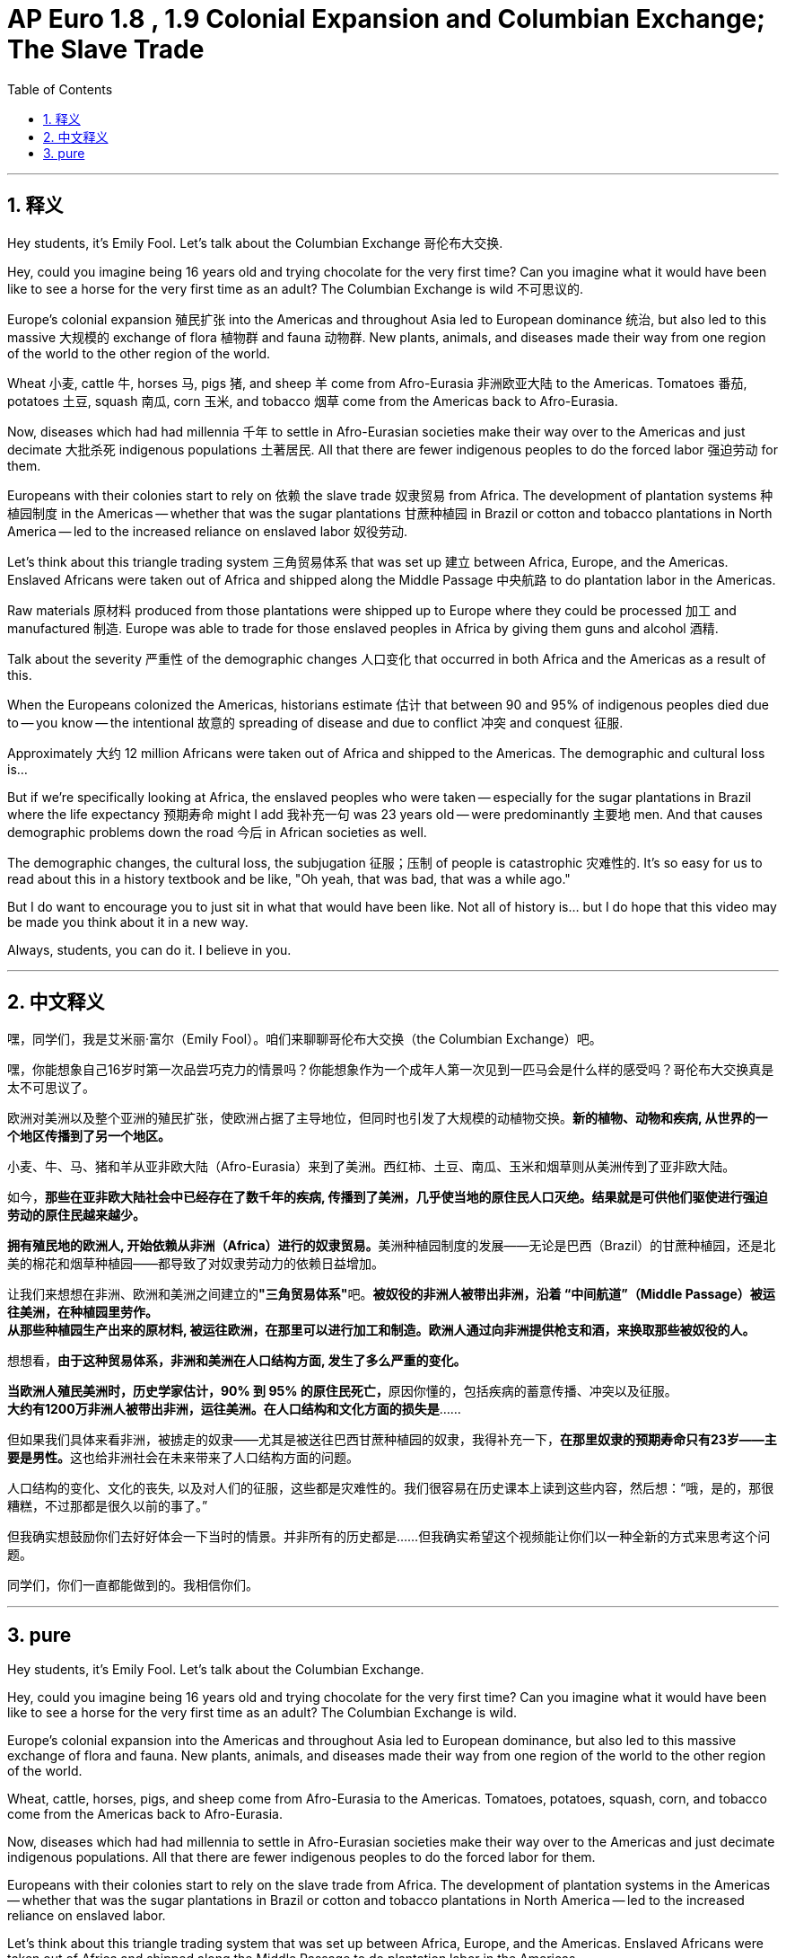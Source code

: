 
= AP Euro 1.8 , 1.9 Colonial Expansion and Columbian Exchange; The Slave Trade
:toc: left
:toclevels: 3
:sectnums:
:stylesheet: myAdocCss.css

'''

== 释义

Hey students, it's Emily Fool. Let's talk about the Columbian Exchange 哥伦布大交换.
 + 
 
Hey, could you imagine being 16 years old and trying chocolate for the very first time? Can you imagine what it would have been like to see a horse for the very first time as an adult? The Columbian Exchange is wild 不可思议的.
 + 
 
Europe's colonial expansion 殖民扩张 into the Americas and throughout Asia led to European dominance 统治, but also led to this massive 大规模的 exchange of flora 植物群 and fauna 动物群. New plants, animals, and diseases made their way from one region of the world to the other region of the world.
 + 
 
Wheat 小麦, cattle 牛, horses 马, pigs 猪, and sheep 羊 come from Afro-Eurasia 非洲欧亚大陆 to the Americas. Tomatoes 番茄, potatoes 土豆, squash 南瓜, corn 玉米, and tobacco 烟草 come from the Americas back to Afro-Eurasia.
 + 
 
Now, diseases which had had millennia 千年 to settle in Afro-Eurasian societies make their way over to the Americas and just decimate 大批杀死 indigenous populations 土著居民. All that there are fewer indigenous peoples to do the forced labor 强迫劳动 for them.
 + 
 
Europeans with their colonies start to rely on 依赖 the slave trade 奴隶贸易 from Africa. The development of plantation systems 种植园制度 in the Americas -- whether that was the sugar plantations 甘蔗种植园 in Brazil or cotton and tobacco plantations in North America -- led to the increased reliance on enslaved labor 奴役劳动.
 + 
 
Let's think about this triangle trading system 三角贸易体系 that was set up 建立 between Africa, Europe, and the Americas. Enslaved Africans were taken out of Africa and shipped along the Middle Passage 中央航路 to do plantation labor in the Americas.
 + 
 
Raw materials 原材料 produced from those plantations were shipped up to Europe where they could be processed 加工 and manufactured 制造. Europe was able to trade for those enslaved peoples in Africa by giving them guns and alcohol 酒精.
 + 
 
Talk about the severity 严重性 of the demographic changes 人口变化 that occurred in both Africa and the Americas as a result of this.
 + 
 
When the Europeans colonized the Americas, historians estimate 估计 that between 90 and 95% of indigenous peoples died due to -- you know -- the intentional 故意的 spreading of disease and due to conflict 冲突 and conquest 征服.
 + 
 
Approximately 大约 12 million Africans were taken out of Africa and shipped to the Americas. The demographic and cultural loss is...
 + 
 
But if we're specifically looking at Africa, the enslaved peoples who were taken -- especially for the sugar plantations in Brazil where the life expectancy 预期寿命 might I add 我补充一句 was 23 years old -- were predominantly 主要地 men. And that causes demographic problems down the road 今后 in African societies as well.
 + 
 
The demographic changes, the cultural loss, the subjugation 征服；压制 of people is catastrophic 灾难性的. It's so easy for us to read about this in a history textbook and be like, "Oh yeah, that was bad, that was a while ago."
 + 
 
But I do want to encourage you to just sit in what that would have been like. Not all of history is... but I do hope that this video may be made you think about it in a new way.
 + 
 
Always, students, you can do it. I believe in you.
 + 
 

'''

== 中文释义

嘿，同学们，我是艾米丽·富尔（Emily Fool）。咱们来聊聊哥伦布大交换（the Columbian Exchange）吧。 +

嘿，你能想象自己16岁时第一次品尝巧克力的情景吗？你能想象作为一个成年人第一次见到一匹马会是什么样的感受吗？哥伦布大交换真是太不可思议了。 +

欧洲对美洲以及整个亚洲的殖民扩张，使欧洲占据了主导地位，但同时也引发了大规模的动植物交换。*新的植物、动物和疾病, 从世界的一个地区传播到了另一个地区。* +

小麦、牛、马、猪和羊从亚非欧大陆（Afro-Eurasia）来到了美洲。西红柿、土豆、南瓜、玉米和烟草则从美洲传到了亚非欧大陆。 +

如今，*那些在亚非欧大陆社会中已经存在了数千年的疾病, 传播到了美洲，几乎使当地的原住民人口灭绝。结果就是可供他们驱使进行强迫劳动的原住民越来越少。* +

**拥有殖民地的欧洲人, 开始依赖从非洲（Africa）进行的奴隶贸易。**美洲种植园制度的发展——无论是巴西（Brazil）的甘蔗种植园，还是北美的棉花和烟草种植园——都导致了对奴隶劳动力的依赖日益增加。 +

让我们来想想在非洲、欧洲和美洲之间建立的**"三角贸易体系"**吧。*被奴役的非洲人被带出非洲，沿着 “中间航道”（Middle Passage）被运往美洲，在种植园里劳作。* +
*从那些种植园生产出来的原材料, 被运往欧洲，在那里可以进行加工和制造。欧洲人通过向非洲提供枪支和酒，来换取那些被奴役的人。* +

想想看，*由于这种贸易体系，非洲和美洲在人口结构方面, 发生了多么严重的变化。* +

**当欧洲人殖民美洲时，历史学家估计，90% 到 95% 的原住民死亡，**原因你懂的，包括疾病的蓄意传播、冲突以及征服。 +
*大约有1200万非洲人被带出非洲，运往美洲。在人口结构和文化方面的损失是*…… +

但如果我们具体来看非洲，被掳走的奴隶——尤其是被送往巴西甘蔗种植园的奴隶，我得补充一下，**在那里奴隶的预期寿命只有23岁——主要是男性。**这也给非洲社会在未来带来了人口结构方面的问题。 +

人口结构的变化、文化的丧失, 以及对人们的征服，这些都是灾难性的。我们很容易在历史课本上读到这些内容，然后想：“哦，是的，那很糟糕，不过那都是很久以前的事了。” +

但我确实想鼓励你们去好好体会一下当时的情景。并非所有的历史都是……但我确实希望这个视频能让你们以一种全新的方式来思考这个问题。 +

同学们，你们一直都能做到的。我相信你们。 +

'''

== pure

Hey students, it's Emily Fool. Let's talk about the Columbian Exchange.

Hey, could you imagine being 16 years old and trying chocolate for the very first time? Can you imagine what it would have been like to see a horse for the very first time as an adult? The Columbian Exchange is wild.

Europe's colonial expansion into the Americas and throughout Asia led to European dominance, but also led to this massive exchange of flora and fauna. New plants, animals, and diseases made their way from one region of the world to the other region of the world.

Wheat, cattle, horses, pigs, and sheep come from Afro-Eurasia to the Americas. Tomatoes, potatoes, squash, corn, and tobacco come from the Americas back to Afro-Eurasia.

Now, diseases which had had millennia to settle in Afro-Eurasian societies make their way over to the Americas and just decimate indigenous populations. All that there are fewer indigenous peoples to do the forced labor for them.

Europeans with their colonies start to rely on the slave trade from Africa. The development of plantation systems in the Americas -- whether that was the sugar plantations in Brazil or cotton and tobacco plantations in North America -- led to the increased reliance on enslaved labor.

Let's think about this triangle trading system that was set up between Africa, Europe, and the Americas. Enslaved Africans were taken out of Africa and shipped along the Middle Passage to do plantation labor in the Americas.

Raw materials produced from those plantations were shipped up to Europe where they could be processed and manufactured. Europe was able to trade for those enslaved peoples in Africa by giving them guns and alcohol.

Talk about the severity of the demographic changes that occurred in both Africa and the Americas as a result of this.

When the Europeans colonized the Americas, historians estimate that between 90 and 95% of indigenous peoples died due to -- you know -- the intentional spreading of disease and due to conflict and conquest.

Approximately 12 million Africans were taken out of Africa and shipped to the Americas. The demographic and cultural loss is...

But if we're specifically looking at Africa, the enslaved peoples who were taken -- especially for the sugar plantations in Brazil where the life expectancy might I add was 23 years old -- were predominantly men. And that causes demographic problems down the road in African societies as well.

The demographic changes, the cultural loss, the subjugation of people is catastrophic. It's so easy for us to read about this in a history textbook and be like, "Oh yeah, that was bad, that was a while ago."

But I do want to encourage you to just sit in what that would have been like. Not all of history is... but I do hope that this video may be made you think about it in a new way.

Always, students, you can do it. I believe in you.

'''